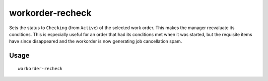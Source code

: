 workorder-recheck
=================

.. dfhack-tool::
    :summary: Recheck start conditions for a manager workorder.
    :tags: fort workorders

Sets the status to ``Checking`` (from ``Active``) of the selected work order.
This makes the manager reevaluate its conditions. This is especially useful
for an order that had its conditions met when it was started, but the requisite
items have since disappeared and the workorder is now generating job cancellation
spam.

Usage
-----

::

    workorder-recheck
